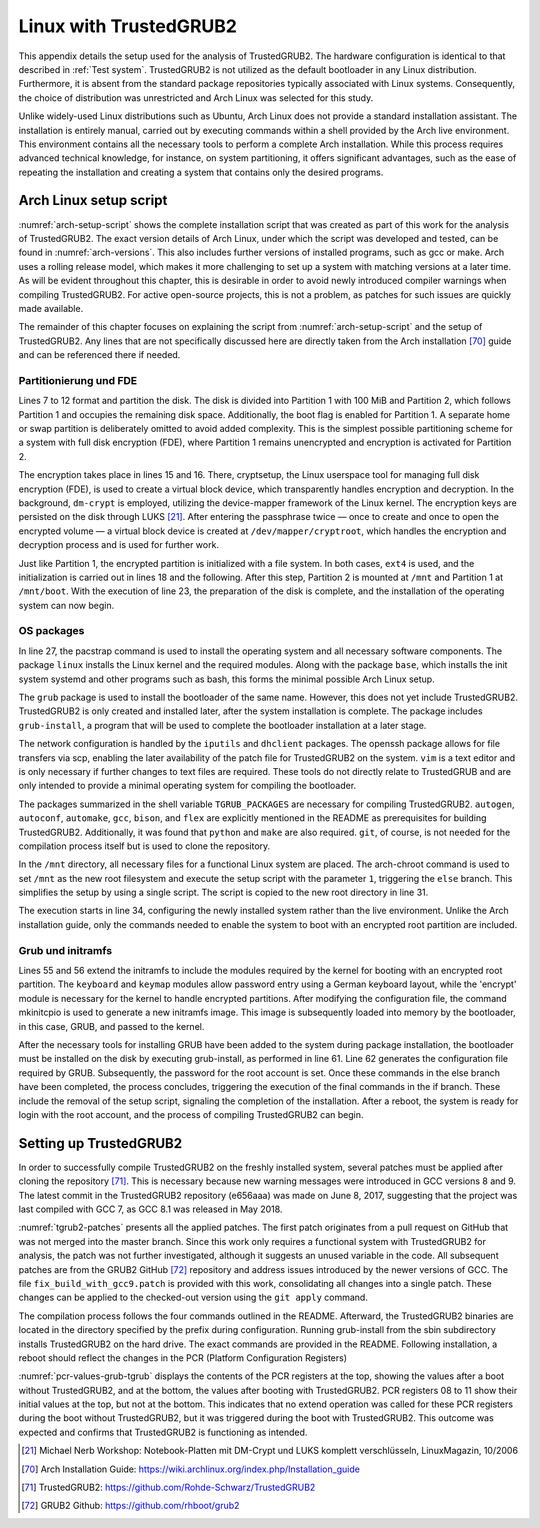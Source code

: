 Linux with TrustedGRUB2
+++++++++++++++++++++++
This appendix details the setup used for the analysis of TrustedGRUB2. The
hardware configuration is identical to that described in :ref:`Test system`.
TrustedGRUB2 is not utilized as the default bootloader in any Linux
distribution. Furthermore, it is absent from the standard package repositories
typically associated with Linux systems. Consequently, the choice of
distribution was unrestricted and Arch Linux was selected for this study.

Unlike widely-used Linux distributions such as Ubuntu, Arch Linux does not
provide a standard installation assistant. The installation is entirely manual,
carried out by executing commands within a shell provided by the Arch live
environment. This environment contains all the necessary tools to perform a
complete Arch installation. While this process requires advanced technical
knowledge, for instance, on system partitioning, it offers significant
advantages, such as the ease of repeating the installation and creating a system
that contains only the desired programs.

Arch Linux setup script
=======================
:numref:`arch-setup-script` shows the complete installation script that was
created as part of this work for the analysis of TrustedGRUB2. The exact version
details of Arch Linux, under which the script was developed and tested, can be
found in :numref:`arch-versions`. This also includes further versions of
installed programs, such as gcc or make. Arch uses a rolling release model,
which makes it more challenging to set up a system with matching versions at a
later time. As will be evident throughout this chapter, this is desirable in
order to avoid newly introduced compiler warnings when compiling TrustedGRUB2.
For active open-source projects, this is not a problem, as patches for such
issues are quickly made available.

.. code-block:: bash
   :caption: Arch Linux Versions
   :linenos:
   :name: arch-versions

    $ uname -a
    Linux arch-master 5.3.5-arch1-1-ARCH #1 SMP PREEMPT Mon Oct 7 19:03:00 UTC 2019 x86_64 GNU/Linux

    $ gcc --version
    gcc (GCC) 9.2.0

    $ make --version
    GNU Make 4.2.1

    $ python --version
    Python 3.7.4

The remainder of this chapter focuses on explaining the script from
:numref:`arch-setup-script` and the setup of TrustedGRUB2. Any lines that are
not specifically discussed here are directly taken from the Arch installation
[70]_ guide and can be referenced there if needed.

.. code-block:: bash
   :caption: Arch Linux Setup Script
   :linenos:
   :name: arch-setup-script

    #!/bin/sh

    if [[ $# -eq 0 ]]; then
       timedatectl set-ntp true

       # disk setup
       parted -s -a optimal -- /dev/sda \
           mklabel msdos \
           unit MiB \
           mkpart primary ext4 1 101 \
           mkpart primary ext4 101 100% \
           toggle 1 boot

       # full disk encryption
       cryptsetup -y -v luksFormat /dev/sda2
       cryptsetup open /dev/sda2 cryptroot

       mkfs.ext4 /dev/sda1
       mkfs.ext4 /dev/mapper/cryptroot

       mount /dev/mapper/cryptroot /mnt
       mkdir /mnt/boot
       mount /dev/sda1 /mnt/boot

       # installation
       TGRUB_PACKAGES='git autogen autoconf automake bison flex python gcc make'
       pacstrap /mnt linux base grub iputils openssh vim dhclient cryptsetup $TGRUB_PACKAGES
       genfstab -U /mnt >> /mnt/etc/fstab

       SCRIPTNAME=$(basename $0)
       cp $0 /mnt/
       arch-chroot /mnt /$SCRIPTNAME 1
       rm /mnt/$SCRIPTNAME
    else
        # timezone
        ln -sf /usr/share/zoneinfo/Europe/Berlin /etc/localtime
        hwclock --systohc

        # localization
        sed -i 's/#en_US.UTF-8 UTF-8/en_US.UTF-8 UTF-8/' /etc/locale.gen
        locale-gen
        echo 'LANG=en_US.UTF-8' > /etc/locale.conf
        echo 'KEYMAP=de' > /etc/vconsole.conf

        # network configuration
        HOSTNAMEFILE=/etc/hostname
        HOSTSFILE=/etc/hosts
        HOSTNAME='arch-master'
        echo "$HOSTNAME" > $HOSTNAMEFILE
        echo "127.0.0.1        localhost" >> $HOSTSFILE
        echo "::1              localhost" >> $HOSTSFILE
        echo "127.0.0.1        $HOSTNAME.localdomain $HOSTNAME" >> $HOSTSFILE

        # prepare boot for full disk encryption
        sed -i -E 's/^HOOKS=\([a-z ]+\)$/HOOKS=(base udev autodetect keyboard keymap consolefont modconf block encrypt filesystems fsck)/' /etc/mkinitcpio.conf
        mkinitcpio -P
        CDEVUUID=$(blkid -o value /dev/sda2 | head -n 1)
        sed -i -E "s/^GRUB_CMDLINE_LINUX=\"\"/GRUB_CMDLINE_LINUX=\"cryptdevice=UUID=$CDEVUUID:cryptroot\"/" /etc/default/grub

        # grub setup
        grub-install --target=i386-pc /dev/sda
        grub-mkconfig -o /boot/grub/grub.cfg

        # password
        passwd
    fi

Partitionierung und FDE
-----------------------
Lines 7 to 12 format and partition the disk. The disk is divided into Partition
1 with 100 MiB and Partition 2, which follows Partition 1 and occupies the
remaining disk space. Additionally, the boot flag is enabled for Partition 1. A
separate home or swap partition is deliberately omitted to avoid added
complexity. This is the simplest possible partitioning scheme for a system with
full disk encryption (FDE), where Partition 1 remains unencrypted and encryption
is activated for Partition 2.

The encryption takes place in lines 15 and 16. There, cryptsetup, the Linux
userspace tool for managing full disk encryption (FDE), is used to create a
virtual block device, which transparently handles encryption and decryption. In
the background, ``dm-crypt`` is employed, utilizing the device-mapper framework
of the Linux kernel. The encryption keys are persisted on the disk through LUKS
[21]_. After entering the passphrase twice — once to create and once to open the
encrypted volume — a virtual block device is created at
``/dev/mapper/cryptroot``, which handles the encryption and decryption process
and is used for further work.

Just like Partition 1, the encrypted partition is initialized with a file
system. In both cases, ``ext4`` is used, and the initialization is carried out
in lines 18 and the following. After this step, Partition 2 is mounted at
``/mnt`` and Partition 1 at ``/mnt/boot``. With the execution of line 23, the
preparation of the disk is complete, and the installation of the operating
system can now begin.

OS packages
-----------
In line 27, the pacstrap command is used to install the operating system and all
necessary software components. The package ``linux`` installs the Linux kernel
and the required modules. Along with the package ``base``, which installs the
init system systemd and other programs such as bash, this forms the minimal
possible Arch Linux setup.

The ``grub`` package is used to install the bootloader of the same name.
However, this does not yet include TrustedGRUB2. TrustedGRUB2 is only created
and installed later, after the system installation is complete. The package
includes ``grub-install``, a program that will be used to complete the
bootloader installation at a later stage.

The network configuration is handled by the ``iputils`` and ``dhclient``
packages. The openssh package allows for file transfers via scp, enabling the
later availability of the patch file for TrustedGRUB2 on the system. ``vim`` is
a text editor and is only necessary if further changes to text files are
required. These tools do not directly relate to TrustedGRUB and are only
intended to provide a minimal operating system for compiling the bootloader.

The packages summarized in the shell variable ``TGRUB_PACKAGES`` are necessary
for compiling TrustedGRUB2. ``autogen``, ``autoconf``, ``automake``, ``gcc``,
``bison``, and ``flex`` are explicitly mentioned in the README as prerequisites
for building TrustedGRUB2. Additionally, it was found that ``python`` and
``make`` are also required. ``git``, of course, is not needed for the
compilation process itself but is used to clone the repository.

In the ``/mnt`` directory, all necessary files for a functional Linux system are
placed. The arch-chroot command is used to set ``/mnt`` as the new root
filesystem and execute the setup script with the parameter ``1``, triggering the
``else`` branch. This simplifies the setup by using a single script. The script
is copied to the new root directory in line 31.

The execution starts in line 34, configuring the newly installed system rather
than the live environment. Unlike the Arch installation guide, only the commands
needed to enable the system to boot with an encrypted root partition are
included.

Grub und initramfs
------------------
Lines 55 and 56 extend the initramfs to include the modules required by the
kernel for booting with an encrypted root partition. The ``keyboard`` and
``keymap`` modules allow password entry using a German keyboard layout, while
the 'encrypt' module is necessary for the kernel to handle encrypted partitions.
After modifying the configuration file, the command mkinitcpio is used to
generate a new initramfs image. This image is subsequently loaded into memory by
the bootloader, in this case, GRUB, and passed to the kernel.

After the necessary tools for installing GRUB have been added to the system
during package installation, the bootloader must be installed on the disk by
executing grub-install, as performed in line 61. Line 62 generates the
configuration file required by GRUB. Subsequently, the password for the root
account is set. Once these commands in the else branch have been completed, the
process concludes, triggering the execution of the final commands in the if
branch. These include the removal of the setup script, signaling the completion
of the installation. After a reboot, the system is ready for login with the root
account, and the process of compiling TrustedGRUB2 can begin.

Setting up TrustedGRUB2
=======================
In order to successfully compile TrustedGRUB2 on the freshly installed system,
several patches must be applied after cloning the repository [71]_. This is
necessary because new warning messages were introduced in GCC versions 8 and 9.
The latest commit in the TrustedGRUB2 repository (e656aaa) was made on June 8,
2017, suggesting that the project was last compiled with GCC 7, as GCC 8.1 was
released in May 2018.

:numref:`tgrub2-patches` presents all the applied patches. The first patch
originates from a pull request on GitHub that was not merged into the master
branch. Since this work only requires a functional system with TrustedGRUB2 for
analysis, the patch was not further investigated, although it suggests an unused
variable in the code. All subsequent patches are from the GRUB2 GitHub [72]_
repository and address issues introduced by the newer versions of GCC. The file
``fix_build_with_gcc9.patch`` is provided with this work, consolidating all
changes into a single patch. These changes can be applied to the checked-out
version using the ``git apply`` command.

.. code-block::
   :caption: Patches for TrustedGRUB2
   :linenos:
   :name: tgrub2-patches

    # Juni 2017
    de21808 disable unused-value warning

    # März  2018
    563b1da Fix packed-not-aligned error on GCC 8

    # April 2019
    4dd4cee efi: Fix gcc9 error -Waddress-of-packed-member
    4868e17 chainloader: Fix gcc9 error -Waddress-of-packed-member
    85e08e1 usbtest: Fix gcc9 error -Waddress-of-packed-member
    0b1bf39 acpi: Fix gcc9 error -Waddress-of-packed-member
    6210240 hfsplus: Fix gcc9 error -Waddress-of-packed-member
    0e49748 hfs: Fix gcc9 error -Waddress-of-packed-member
    4f4128d jfs: Fix gcc9 error -Waddress-of-packed-member
    7ea474c cpio: Fix gcc9 error -Waddress-of-packed-member

The compilation process follows the four commands outlined in the README.
Afterward, the TrustedGRUB2 binaries are located in the directory specified by
the prefix during configuration. Running grub-install from the sbin subdirectory
installs TrustedGRUB2 on the hard drive. The exact commands are provided in the
README. Following installation, a reboot should reflect the changes in the PCR
(Platform Configuration Registers)

:numref:`pcr-values-grub-tgrub` displays the contents of the PCR registers at
the top, showing the values after a boot without TrustedGRUB2, and at the
bottom, the values after booting with TrustedGRUB2. PCR registers 08 to 11 show
their initial values at the top, but not at the bottom. This indicates that no
extend operation was called for these PCR registers during the boot without
TrustedGRUB2, but it was triggered during the boot with TrustedGRUB2. This
outcome was expected and confirms that TrustedGRUB2 is functioning as intended.

.. code-block::
   :caption: PCR values Grub vs TrustedGrub
   :linenos:
   :name: pcr-values-grub-tgrub

    # regular Grub
    PCR-06: EE 1B 0F 99 7D 75 17 B2 86 BC 9D 73 A4 CF 74 2C 65 A7 69 BE
    PCR-07: B2 A8 3B 0E BF 2F 83 74 29 9A 5B 2B DF C3 1E A9 55 AD 72 36
    PCR-08: 00 00 00 00 00 00 00 00 00 00 00 00 00 00 00 00 00 00 00 00
    PCR-09: 00 00 00 00 00 00 00 00 00 00 00 00 00 00 00 00 00 00 00 00
    PCR-10: 00 00 00 00 00 00 00 00 00 00 00 00 00 00 00 00 00 00 00 00
    PCR-11: 00 00 00 00 00 00 00 00 00 00 00 00 00 00 00 00 00 00 00 00

    # trusted Grub
    PCR-06: EE 1B 0F 99 7D 75 17 B2 86 BC 9D 73 A4 CF 74 2C 65 A7 69 BE
    PCR-07: B2 A8 3B 0E BF 2F 83 74 29 9A 5B 2B DF C3 1E A9 55 AD 72 36
    PCR-08: D3 F6 C9 85 14 27 D4 09 F4 77 F9 F4 98 DD C3 5B 3C 7A 84 E4
    PCR-09: F6 46 86 9A 9E B6 19 CF E1 63 40 1B B5 DA 55 6B 6A 0C 0A F5
    PCR-10: C1 28 20 C2 A8 58 03 09 0E 4A C9 BB 23 D1 7F 53 B8 E4 D3 03
    PCR-11: 94 B6 B9 E4 0E 8A 22 1E D0 23 CB CB B3 1F CF 2A 85 38 BF 30


.. [21] Michael Nerb Workshop: Notebook-Platten mit DM-Crypt und LUKS komplett
   verschlüsseln, LinuxMagazin, 10/2006

.. [70] Arch Installation Guide: https://wiki.archlinux.org/index.php/Installation_guide

.. [71] TrustedGRUB2: https://github.com/Rohde-Schwarz/TrustedGRUB2

.. [72] GRUB2 Github: https://github.com/rhboot/grub2
